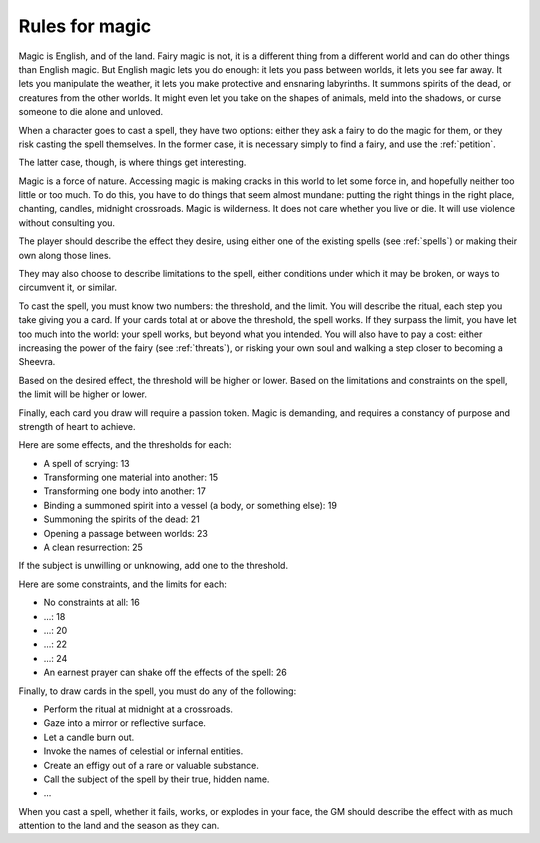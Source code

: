 .. _magic:

Rules for magic
===============

Magic is English, and of the land. Fairy magic is not, it is a different
thing from a different world and can do other things than English magic.
But English magic lets you do enough: it lets you pass between worlds,
it lets you see far away. It lets you manipulate the weather, it lets
you make protective and ensnaring labyrinths. It summons spirits of the
dead, or creatures from the other worlds. It might even let you take on
the shapes of animals, meld into the shadows, or curse someone to die
alone and unloved.

When a character goes to cast a spell, they have two options: either
they ask a fairy to do the magic for them, or they risk casting the
spell themselves. In the former case, it is necessary simply to find a
fairy, and use the :ref:`petition`.

The latter case, though, is where things get interesting.

Magic is a force of nature. Accessing magic is making cracks in this
world to let some force in, and hopefully neither too little or too
much. To do this, you have to do things that seem almost mundane:
putting the right things in the right place, chanting, candles, midnight
crossroads. Magic is wilderness. It does not care whether you live or
die. It will use violence without consulting you.

The player should describe the effect they desire, using either one of
the existing spells (see :ref:`spells`) or making their own along those
lines.

They may also choose to describe limitations to the spell, either
conditions under which it may be broken, or ways to circumvent it, or
similar.

To cast the spell, you must know two numbers: the threshold, and the
limit. You will describe the ritual, each step you take giving you a
card. If your cards total at or above the threshold, the spell works. If
they surpass the limit, you have let too much into the world: your spell
works, but beyond what you intended. You will also have to pay a cost:
either increasing the power of the fairy (see :ref:`threats`), or
risking your own soul and walking a step closer to becoming a
Sheevra.

Based on the desired effect, the threshold will be higher or lower.
Based on the limitations and constraints on the spell, the limit will be
higher or lower.

Finally, each card you draw will require a passion token. Magic is
demanding, and requires a constancy of purpose and strength of heart to
achieve.

Here are some effects, and the thresholds for each:

-  A spell of scrying: 13
-  Transforming one material into another: 15
-  Transforming one body into another: 17
-  Binding a summoned spirit into a vessel (a body, or something else):
   19
-  Summoning the spirits of the dead: 21
-  Opening a passage between worlds: 23
-  A clean resurrection: 25

If the subject is unwilling or unknowing, add one to the threshold.

Here are some constraints, and the limits for each:

-  No constraints at all: 16
-  ...: 18
-  ...: 20
-  ...: 22
-  ...: 24
-  An earnest prayer can shake off the effects of the spell: 26

.. todo:: finish the constraints

Finally, to draw cards in the spell, you must do any of the following:

-  Perform the ritual at midnight at a crossroads.
-  Gaze into a mirror or reflective surface.
-  Let a candle burn out.
-  Invoke the names of celestial or infernal entities.
-  Create an effigy out of a rare or valuable substance.
-  Call the subject of the spell by their true, hidden name.
-  ...

When you cast a spell, whether it fails, works, or explodes in your
face, the GM should describe the effect with as much attention to the
land and the season as they can.

